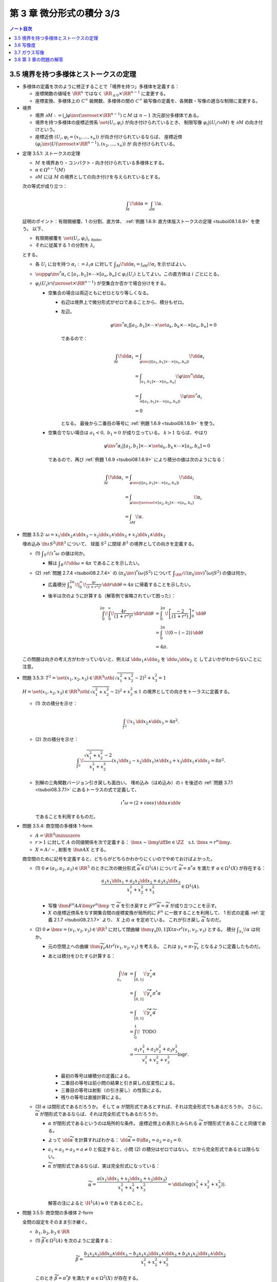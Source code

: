 ======================================================================
第 3 章 微分形式の積分 3/3
======================================================================

.. contents:: ノート目次

3.5 境界を持つ多様体とストークスの定理
======================================================================
* 多様体の定義を次のように修正することで「境界を持つ」多様体を定義する：

  * 座標関数の値域を :math:`\RR^n` ではなく :math:`\RR_{\le 0} \times \RR^{n - 1}` に変更する。
  * 座標変換、多様体上の :math:`C^\infty` 級関数、多様体の間の
    :math:`C^\infty` 級写像の定義を、各関数・写像の適当な制限に変更する。

* 境界

  * 境界 :math:`\partial M := \bigcup \varphi\inv(\zeroset \times \RR^{n - 1}) \subset M` は
    :math:`n - 1` 次元部分多様体である。

  * 境界を持つ多様体の座標近傍系 :math:`\set{(U_i, \varphi_i)}` が向き付けられているとき、
    制限写像 :math:`\varphi_i|(U_i \cap \partial M)` を :math:`\partial M` の向き付けという。

  * 座標近傍 :math:`(U_i, \varphi_i = (x_1, \dotsc, x_n))` が向き付けられているならば、
    座標近傍 :math:`(\varphi_i\inv|U(\zeroset \times \RR^{n - 1}), (x_2, \dotsc, x_n))` が
    向き付けられている。

.. _tsuboi08.3.5.1:

* 定理 3.5.1: ストークスの定理

  * :math:`M` を境界あり・コンパクト・向き付けられている多様体とする。
  * :math:`\alpha \in \Omega^{n - 1}(M)`
  * :math:`\partial M` には :math:`M` の境界としての向き付けを与えられているとする。

  次の等式が成り立つ：

  .. math::

     \int_M\!\dd \alpha = \int_{\partial M}\!\alpha.

  証明のポイント：有限開被覆、1 の分割、直方体、
  :ref:`例題 1.6.9: 直方体版ストークスの定理 <tsuboi08.1.6.9>` を使う。
  以下、

  * 有限開被覆を :math:`\set{(U_i, \varphi_i)}_{\text{i: finite}}`,
  * それに従属する 1 の分割を :math:`\lambda_i`

  とする。

  * 各 :math:`U_i` に台を持つ :math:`\alpha_i := \lambda_i \alpha` に対して
    :math:`\displaystyle \int_M\!\dd \alpha_i = \int_{\partial M}\!\alpha_i` を示せばよい。

  * :math:`\supp{{\varphi\inv}^*\alpha_i} \subset [a_1, b_1] \times \dotsb \times [a_n, b_n] \subset \varphi_i(U_i)`
    としてよい。この直方体は :math:`i` ごとにとる。

  * :math:`\varphi_i(U_i) \cap (\zeroset \times \RR^{n - 1})` が空集合か否かで場合分けをする。

    * 空集合の場合は両辺ともにゼロとなり等しくなる。

      * 右辺は境界上で微分形式がゼロであることから、積分もゼロ。
      * 左辺。

        .. math::

           {\varphi\inv}^*\alpha_i|[a_1, b_1] \times \dotsb \times \set{a_k, b_k} \times \dotsb \times [a_n, b_n] = 0

        であるので：

        .. math::

           \begin{align*}
           \int_M\!\dd \alpha_i
           &= \int_{\varphi\inv|([a_1, b_1] \times \dotsb \times [a_n, b_n])}\!\dd \alpha_i\\
           &= \int_{[a_1, b_1] \times \dotsb \times [a_n, b_n]}\! {\varphi\inv}^* \dd \alpha_i\\
           &= \int_{\partial([a_1, b_1] \times \dotsb \times [a_n, b_n])}\! {\varphi\inv}^* \alpha_i\\
           &= 0
           \end{align*}

        となる。
        最後から二番目の等号に :ref:`例題 1.6.9 <tsuboi08.1.6.9>` を使う。

    * 空集合でない場合は :math:`a_1 < 0,\ b_1 = 0` が成り立っている。
      :math:`k > 1` ならば、やはり

      .. math::

         {\varphi\inv}^*\alpha_i|[a_1, b_1] \times \dotsb \times \set{a_k, b_k} \times \dotsb \times [a_n, b_n] = 0

      であるので、再び :ref:`例題 1.6.9 <tsuboi08.1.6.9>` により積分の値は次のようになる：

      .. math::

         \begin{align*}
         \int_M\!\dd \alpha_i
         &= \int_{\varphi\inv|([a_1, b_1] \times \dotsb \times [a_n, b_n])}\!\dd a_i\\
         &= \int_{\varphi\inv|\zeroset \times [a_2, b_2] \times \dotsb \times [a_n, b_n]}\!\alpha_i\\
         &= \int_{\partial M}\!\alpha.
         \end{align*}

.. _tsuboi08.3.5.2:

* 問題 3.5.2: :math:`\omega = x_1 \dd x_2 \wedge \dd x_3 - x_2 \dd x_1 \wedge \dd x_3 + x_3 \dd x_1 \wedge \dd x_2`

  埋め込み :math:`\fn{\iota}{S^2}\RR^3` について、
  球面 :math:`S^2` に閉球 :math:`B^3` の境界としての向きを定義する。

  * \(1) :math:`\displaystyle \int_{S^2}\!\iota^*\omega` の値は何か。

    * 解は :math:`\displaystyle \int_{B^3}\!\dd \omega = 4 \pi` であることを示したい。

  * \(2) :ref:`問題 2.7.4 <tsuboi08.2.7.4>` の :math:`(\pi_S\inv)^*(\omega|S^2)` について
    :math:`\displaystyle \int_{\RR^2}\!(\pi_S\inv)^*(\omega|S^2)` の値は何か。

    * 広義積分 :math:`\displaystyle \int_0^{2\pi}\!\int_0^\infty\!\frac{4r}{(1 + r^2)^2}\,\dd r \dd \theta = 4 \pi`
      に帰着することを示したい。

    * 後半は次のように計算する（解答例で省略されていて困った）：

      .. math::

         \begin{align*}
         \int_0^{2\pi}\!\int_0^\infty\!\frac{4r}{(1 + r^2)^2}\,\dd r \dd \theta
         &= \int_0^{2\pi}\!\left[\frac{-2}{(1 + r^2)}\right]_0^\infty\,\dd \theta\\
         &= \int_0^{2\pi}\!(0 - (-2))\,\dd \theta\\
         &= 4\pi.
         \end{align*}

  .. todo:: 外微分の展開を計算する。

  この問題は向きの考え方がわかっていないと、例えば
  :math:`\dd u_1 \wedge \dd u_2` を :math:`\dd u_1 \dd u_2` と
  してよいかがわからないことに注意。

.. _tsuboi08.3.5.3:

* 問題 3.5.3: :math:`T^2 = \set{(x_1, x_2, x_3) \in \RR^3 \sth (\sqrt{x_1^2 + x_2^2} - 2)^2 + x_3^2 = 1}`

  :math:`H = \set{(x_1, x_2, x_3) \in \RR^3 \sth (\sqrt{x_1^2 + x_2^2} - 2)^2 + x_3^2 \le 1}`
  の境界としての向きをトーラスに定義する。

  * \(1) 次の積分を示せ：

    .. math::

       \int_{T^2}\!x_1\,\dd x_2 \wedge \dd x_3 = 4\pi^2.

    .. todo::

       残りを計算する：

       .. math::

          \begin{align*}
          \int_{T^2}\! x_1\,\dd x_2 \wedge \dd x_3
          &= \int_{\partial H}\! x_1 \,\dd x_2 \wedge \dd x_3\\
          &= \int_H\! \dd(x_1 \,\dd x_2 \wedge \dd x_3)\\
          &= \cdots
          \end{align*}

  * \(2) 次の積分を示せ：

    .. math::

       \int_{T^2}\!\dfrac{\sqrt{x_1^2 + x_2^2} - 2}{x_1^2 + x_2^2}
       (x_1\dd x_2 - x_2\dd x_1) \wedge \dd x_3
       + x_3\dd x_1 \wedge \dd x_2 = 8 \pi^2.

    .. todo::

       まず被積分微分形式を外微分することになる：

       .. math::

          3 - \dfrac{2}{\sqrt{x_1^2 + x_2^2}}\,\dd x_1 \wedge \dd x_2 \wedge \dd x_3.

       これにより変数変換を施した上で次のようになる：

       .. math::

          \begin{align*}
          \cdots &= \int_H\!\left(3 - \frac{2}{r}\right)r\,\dd r \dd \theta \dd x_3\\
          &= \int_{-1}^1\!\int_0^{2\pi}
             \left[\frac{3}{2}r^2 - 2\right]_{2 - \sqrt{1 - x_3^2}}^{2 - \sqrt{1 + x_3^2}}
             \,\dd \theta \dd x_3\\
          &= \cdots\\
          &= 8 \pi^2.
          \end{align*}

  * 別解の三角関数バージョン引き戻しも面白い。
    埋め込み（はめ込み）の :math:`\iota` を後述の :ref:`問題 3.7.1 <tsuboi08.3.7.1>`
    にあるトーラスの式で定義して、

    .. math::

       \iota^* \omega = (2 + \cos v)\,\dd u \wedge \dd v

    であることを利用するものだ。

.. _tsuboi08.3.5.4:

* 問題 3.5.4: 商空間の多様体 1-form

  * :math:`A = \RR^3 \minuszero`
  * :math:`r > 1` に対して :math:`A` の同値関係を次で定義する：
    :math:`\bm x \sim \bm y \iff \exists n \in \ZZ \quad\text{s.t. }\bm x = r^n\bm y.`
  * :math:`X = A/\sim`, 射影を :math:`\fn{\pi}{A}X` とする。

  商空間のために記号を定義すると、どちらがどちらかわかりにくいのでやめておけばよかった。

  * \(1) :math:`0 \ne (a_1, a_2, a_3) \in \RR^3` のときに次の微分形式 :math:`\widetilde \alpha \in \Omega^1(A)`
    について :math:`\widetilde \alpha = \pi^* \alpha` を満たす :math:`\alpha \in \Omega^1(X)` が存在する：

    .. math::

       \dfrac{a_1 x_1 \dd x_1 + a_2 x_2 \dd x_2 + a_3 x_3 \dd x_3}{x_1^2 + x_2^2 + x_3^2} \in \Omega^1(A).

    * 写像 :math:`\fnm{F^n}{A}{A}{\bm y}r^n\bm y` で :math:`\widetilde \alpha` を引き戻すと
      :math:`{F^n}^*\widetilde\alpha = \widetilde \alpha` が成り立つことを示す。

    * :math:`X` の座標近傍系をなす開集合間の座標変換が局所的に :math:`F^n` に一致することを利用して、
      1 形式の定義 :ref:`定義 2.1.7 <tsuboi08.2.1.7>` より、
      :math:`X` 上の :math:`\alpha` を定めている。
      これが引き戻し :math:`\widetilde \alpha` なのだ。

  * \(2) :math:`0 \ne \bm v = (v_1, v_2, v_3) \in \RR^3` に対して閉曲線
    :math:`\fnm{\gamma_v}{[0, 1]}{X}{t}{\pi \circ r^t(v_1, v_2, v_3)}` とする。
    積分 :math:`\displaystyle \int_{\gamma_v}\!\alpha` は何か。

    * 元の空間上への曲線 :math:`\fnm{\widetilde \gamma_v}{A}{t}r^t(v_1, v_2, v_3)` を考える。
      これは :math:`\gamma_v = \pi\circ \widetilde \gamma_v` となるように定義したものだ。

    * あとは積分をひたすら計算する：

      .. math::

         \begin{align*}
         \int_{\gamma_v}\!\alpha
         &= \int_{[0, 1]}\!\gamma_v^*\alpha\\
         &= \int_{[0, 1]}\!\widetilde \gamma_v^* \pi^*\alpha\\
         &= \int_{[0, 1]}\!\widetilde \gamma_v^*\widetilde\alpha\\
         &= \int_0^1\! \text{ TODO }\\
         &= \frac{a_1 v_1^2 + a_2 v_2^2 + a_3 v_3^2}{v_1^2 + v_2^2 + v_3^2} \log r.
         \end{align*}

      * 最初の等号は線積分の定義による。
      * 二番目の等号は前小問の結果と引き戻しの反変性による。
      * 三番目の等号は射影（の引き戻し）の性質による。
      * 残りの等号は直接計算による。

  * \(3) :math:`\alpha` は閉形式であるだろうか。
    そして :math:`\alpha` が閉形式であるとすれば、それは完全形式でもあるだろうか。
    さらに、:math:`\widetilde \alpha` が閉形式であるならば、それは完全形式でもあるだろうか。

    * :math:`\alpha` が閉形式であるというのは局所的な条件。
      座標近傍上の表示とみられる :math:`\widetilde \alpha` が閉形式であることと同値である。

    * よって :math:`\dd \widetilde \alpha` を計算すればわかる：
      :math:`\dd \widetilde \alpha = 0 \iff a_1 = a_2 = a_3 = 0.`

    * :math:`a_1 = a_2 = a_3 = a \ne 0` と仮定すると、小問 (2) の積分はゼロではない。
      だから完全形式であるとは限らない。

    * :math:`\widetilde \alpha` が閉形式であるならば、実は完全形式になっている：

      .. math::

         \widetilde \alpha = \frac{a(x_1\dd x_1 + x_2\dd x_2 + x_3\dd x_3)}{x_1^2 + x_2^2 + x_3^2}
         = \dd{(a \log(x_1^2 + x_2^2 + x_3^2))}.

      解答の注によると :math:`\H^1(A) \cong 0` であるとのこと。

.. _tsuboi08.3.5.5:

* 問題 3.5.5: 商空間の多様体 2-form

  全問の設定をそのまま引き継ぐ。

  * :math:`b_1, b_2, b_3 \in \RR`

  ..

  * \(1) :math:`\widetilde \beta \in \Omega^2(A)` を次のように定義する：

    .. math::

       \widetilde \beta =
         \frac{b_1 x_2 x_3 \dd x_2 \wedge \dd x_3
              -b_2 x_1 x_3 \dd x_1 \wedge \dd x_3
              +b_3 x_1 x_2 \dd x_1 \wedge \dd x_2}
              {x_1^2 + x_2^2 + x_3^2}

    このとき :math:`\widetilde \beta = \pi^* \beta` を満たす
    :math:`\alpha \in \Omega^2(X)` が存在する。

    * :ref:`前問 <tsuboi08.3.5.4>` 参照。

  * \(2) :math:`\pi(S^2) \subset X` に向きを与えて積分 :math:`\displaystyle \int_{\pi S^2}\!\beta` を求める。

    * :math:`\displaystyle \int_{\pi S^2}\!\beta = \int_{S^2}\!\widetilde\beta.`
    * :math:`\beta` の分子を :math:`\beta_1` とおくと、
      :math:`\widetilde\beta|S^2 = \beta_1|S^2` が成り立つというのが本問の急所だと思われる。
    * :math:`\dd \beta_1 = 0` である。ストークスの定理により次の計算が成り立つ：

      .. math::

         \begin{align*}
         \int_{S^2}\!\beta_1
         &= \int_{B^3}\!\dd \beta_1\\
         &= 0.
         \end{align*}

      ここで :math:`B^3` は閉球とする。

  * \(3) :math:`\beta` は閉形式であるだろうか。
    そして :math:`\beta` が閉形式であるとすれば、それは完全形式でもあるだろうか。

    * まず :math:`\beta \in Z^2(X) \iff \widetilde \beta \in Z^2(A)` に注意する。
    * :math:`\dd \widetilde \beta` を計算して、:math:`b_1 = b_2 = b_3 = 0` が条件であることがわかる。
    * :math:`\beta \in Z^2(X)` のとき :math:`0 = [\beta] \in \H^2(X).`

3.6 写像度
======================================================================
.. _tsuboi08.3.6.1:

* 定理 3.6.1: 写像度

  * :math:`M_1, M_2` を向き付けを持つコンパクト n 次元多様体とする。
  * :math:`\fn{F}{M_1}M_2` を写像とする。

  このときある整数 :math:`m \in \ZZ` が存在して、
  任意の :math:`\alpha \in \Omega^n(M_2)` に対して次の等式が成り立つ：

  .. math::

     \int_{M_1}\!F^*\alpha = m \int_{M_2}\!\alpha.

  本書の図 3.9 がわかりやすい。こういうイラストを自分で描けるようにしたいものだ。

  1. :math:`\fn{F}{M_1}M_2` の臨界値の集合を :math:`C \subset M_2` とおく。
     :ref:`幾何学 I 定理 5.4.1 サードの定理 <tsuboi05.5.4.1>` によると、
     :math:`C` の測度はゼロである。

  2. :math:`M_1` のコンパクト性により、:math:`M_1` の臨界点の集合もコンパクトである。
     ゆえに :math:`C` もコンパクトである。

  3. 補集合 :math:`M_2 \setminus C` は空集合ではない開集合である。

  4. 点 :math:`y \in M_2 \setminus C` をとる。さらにその逆像を
     :math:`F\inv(y) = \set{x_1, \dotsc, x_k}` とおく。

     * 有限個で済む理由を考えないといけない。

     このとき、各点 :math:`x_1, \dotsc, x_k` の座標近傍をそれぞれ
     :math:`U_1, \dotsc, U_k` とおく。
     これらはいずれも :math:`y` の座標近傍 :math:`V` と微分同相である。

  5. 点 :math:`y` を含んでいない集合 :math:`\displaystyle F(M_1\setminus \bigcup_{i=1}^k U_i)`
     はコンパクトである。

  6. よって、その補集合 :math:`\displaystyle M_2 \setminus F(M_1\setminus \bigcup_{i=1}^k U_i)` は開集合であり、
     :math:`y \in W \subset V` なる開集合 :math:`W` がとれる。

  7. 以上により

     * :math:`\displaystyle F\inv(W) = \bigcup_{i=1}^k (F\inv(W) \cap U_i)`
     * :math:`F|(F\inv(W) \cap U_i)` は微分同相

     である。

  8. :math:`\alpha \in \Omega^n(M_2)` で

     * :math:`\displaystyle \int_{M_2}\!\alpha > 0` かつ
     * :math:`\supp{F^*\alpha} = W`

     なるものをとる。

  9. :math:`F^*\alpha \in \Omega^n(M_1)` は :math:`\supp{\alpha} = W` を満たす。

  10. 次の等式が 7. により成り立つ：

      .. math::

         \int_{F\inv(W) \cap U_i}\!(F^*\alpha)|(F\inv(W) \cap U_i) = \pm\int_W\!\alpha|W.

  11. この等式が成り立つということは、ある整数が存在してうんぬんという主張が成り立つということだ。

  12. :math:`[\alpha] \in \H^n(M_2)` は生成元である。
      :math:`\fn{F^*}{\H^n(M_2)}\H^n(M_1)` は :math:`\RR \longto \RR` の準同型であるから、
      8. の :math:`\alpha` は任意でよい。

      * :ref:`定理 2.4.11 <tsuboi08.2.4.11>` による？

.. _tsuboi08.3.6.2:

* 定義 3.6.2: `写像度 <http://mathworld.wolfram.com/BrouwerDegree.html>`__

  上述の整数 :math:`m` を :math:`F` の写像度という。

.. _tsuboi08.3.6.3:

* 注意 3.6.3: ホモトピックな関数について

  * :math:`C^\infty` ホモトピックな写像同士の写像度は等しい。
  * これは :ref:`定理 2.4.18 <tsuboi08.2.4.18>` による。

.. _tsuboi08.3.6.4:

* 問題 3.6.4: 複素射影直線と代数学の基本定理

  * :math:`z \in \CC` と :math:`n \in \NN` に対して

    * :math:`P_0(z) = z^n`,
    * :math:`P(z)` を n 次多項式とする。

  * :math:`\fn{f}{\CC P^1}\CC P^1` を次の条件を満たす写像とする：

    * :math:`[z : 1] \longmapsto [P(z) : 1]`
    * :math:`[1 : 0] \longmapsto [1 : 0]`

  * :math:`\fn{f_0}{\CC P^1}\CC P^1` を次の条件を満たす写像とする：

    * :math:`[z : 1] \longmapsto [P_0(z) : 1]`
    * :math:`[1 : 0] \longmapsto [1 : 0]`

  * \(1) :math:`f` は :math:`C^\infty` 級である。

    1. :math:`\CC P^1` の座標近傍系を次のようにとれる：
       :math:`\set{(U_1, \varphi_1), (U_2, \varphi_2)}`

       * :math:`U_1 = \CC P^1\setminus\set{[1 : 0]}`
       * :math:`U_2 = \CC P^1\setminus\set{[0 : 1]}`
       * :math:`\varphi_1\colon [z_1 : z_2] \longmapsto z_1/z_2`
       * :math:`\varphi_2\colon [z_1 : z_2] \longmapsto z_2/z_1`

    2. :math:`\varphi_1 \circ f|U_1 \circ \varphi_1\inv(z) = P(z)` となるので、
       :math:`f` は :math:`U_1` 上に制限すれば :math:`C^\infty` 級である。

    3. :math:`[0 : 1]` の近傍で :math:`\varphi_2 \circ f \circ \varphi_2\inv` が
       原点付近で :math:`C^\infty` 級であることを見ればよい：

       .. math::

          \begin{align*}
          \varphi_2 \circ f \circ \varphi_2\inv(w)
          &= \cfrac{1}{P\left(\dfrac{1}{w}\right)}\\
          &= \frac{w^n}{a_0 + \dotsb + a_n w^n}.
          \end{align*}

       分母は原点付近ではゼロにはならない（不等式で評価する）。
       よって、:math:`f` は :math:`[0 : 1]` の近傍で :math:`C^\infty` 級である。

    以上の 2. と 3. により、:math:`f` は :math:`C^\infty` 級である。

  * \(2) 次の条件を満たす :math:`C^\infty` 級写像 :math:`\fn{F}{\CC P^1 \times [0, 1]}\CC P^1` が
    存在する：

    .. math::

       \begin{align*}
       F|\CC P^1 \times \zeroset &= f_0,\\
       F|\CC P^1 \times \set{1} &= f.\\
       \end{align*}

    1. :math:`P_z(t) = r_0\mathrm{e}^{i t \theta_0}z^n + t(a_1 z^{n - 1} + \dotsb + a_n)` とおく。
    2. 写像 :math:`F` を :math:`(\CC P^1 \setminus \set{[1 : 0]}) \times [0, 1]` に制限したところで
       :math:`F([z : 1], t) = [P_z(t) : 1]` と定義する。
       そうすることで、この制限定義域上では :math:`C^\infty` 級である。

    3. :math:`[0 : 1]` の近傍で :math:`\varphi_2 \circ F_t \circ \varphi_2\inv` が
       原点付近で :math:`C^\infty` 級であることを見ればよい：

       .. math::

          \begin{align*}
          \varphi_2 \circ F_t \circ \varphi_2\inv(w)
          &= \cfrac{1}{P_t\left(\dfrac{1}{w}\right)}\\
          &= \frac{w^n}{r_0 \mathrm{e}^{i t \theta_0} + \dotsb + a_n w^n}.
          \end{align*}

       先ほどと同様の評価をすることで、分母は原点付近ではゼロにはならないことを示す。

    4. :math:`\set{[0 : 1]} \times [0, 1]` の近傍で :math:`F` は :math:`C^\infty` 級である。

  * \(3) :math:`\fn{f^* = f_0^}{\H^2(\CC P^1)}\H^2(\CC P^1)`

    * :ref:`定理 2.4.18 <tsuboi08.2.4.18>` による。

  * \(4) :math:`\displaystyle \alpha \in \Omega^2(\CC P^1) \longmapsto \int\!\alpha` は
    写像 :math:`\fn{I}{\H^2(\CC P^1)}\RR` を導く。
    :math:`f_0^*` は何か。

    * これは解答を見てもわからない。
      :ref:`定理 3.6.1 <tsuboi08.3.6.1>` と同じ条件で
      :math:`\displaystyle \int_{\CC P^1}\!f_0^*\alpha = n\int_{\CC P^1}\!\alpha` が
      成り立っている。

    * :math:`f_0([\alpha]) = n[\alpha]` とは？

  * \(5) :math:`P(z) = 0` なる :math:`z` が存在しなければ、
    写像 :math:`f` は定数写像 :math:`[1 : 0]` とホモトピックであり、
    :math:`f^* = 0.`

    * この辺はわからない。
      :math:`G_t([z : w]) = \varphi_2\inv(t \varphi_2 f([z : w]))` がなぜ生じる？

3.7 ガウス写像
======================================================================
* `ガウス写像 <http://mathworld.wolfram.com/GaussMap.html>`__

  * :math:`M` を向き付け可能な 2 次元多様体とする。
  * 写像 :math:`\fn{\iota}{M}\RR^3` を埋め込み（はめ込み）とする。
  * ベクトル :math:`\bm n(p)` を :math:`\iota(M)` の単位法ベクトルとする。
    次の性質がある：

    * :math:`\bm n(p) \in T_{\iota(p)}\RR^3`
    * :math:`\norm{\bm n(p)} = 1`
    * :math:`\bm n(p) \perp \iota_*(T_pM)`

  写像 :math:`\fn{\bm n}{M}S^2` を、
  :math:`T_{\iota(p)}\RR^3` と :math:`\RR^3` を同一視して、ガウス写像という。

  これは、曲面 :math:`M` の一点上における長さが 1 の法線ベクトルを
  全部まとめて考えたいと言っている。
  法線ベクトルの先端が球面をどれだけ被覆するのかに興味があるのだろう。

.. _tsuboi08.3.7.1:

* 問題 3.7.1: トーラス

  :math:`T^2 = \set{(\cos u)(2 + \cos v), (\sin u)(2 + \cos v), \sin v) \in \RR^3 \sth u, v \in \RR}`

  * \(1) :math:`\bm n(u, v)` はどういうものか。

    これは単純にベクトル :math:`\dfrac{\partial \iota}{\partial u} \times \dfrac{\partial \iota}{\partial v}`
    を計算して、長さを 1 に直せばよい。

    .. math::

       \bm n(u, v)
       = \cos u \cos v \dfrac{\partial}{\partial x_1}
       + \sin u \cos v \dfrac{\partial}{\partial x_2}
       + \sin v \dfrac{\partial}{\partial x_3}.

    クロス積の計算時点で長さは :math:`\cos(v) + 2` になっているので、
    これで割ればそのままガウス写像が得られたことになる。

  * \(2) 次の微分形式に対して積分 :math:`\displaystyle \int_{T^2}\!\bm{n}^*\omega` はいくらか。

    .. math::

       \omega = x_1\,\dd x_2 \wedge \dd x_3
              - x_2\,\dd x_1 \wedge \dd x_3
              + x_3\,\dd x_1 \wedge \dd x_2.

    1. :math:`\bm{n}^*\omega` を計算する：

       .. math::

          \begin{align*}
          \bm{n}^*\omega
          &= \omega \circ \bm n\\
          &= \cos u \cos v\,\dd{(\sin u \cos v)} \wedge \dd{\sin v}\\
          &\qquad - \sin u \cos v\,\dd{(\cos u \cos v)} \wedge \dd{\sin v}\\
          &\qquad + \sin v\,\dd{(\cos u \cos v)} \wedge \dd{(\sin u \cos v)}\\
          &= \cos u \cos v\,(\cos u \cos v\,\dd u - \sin u \sin v\,\dd v) \wedge \cos v\,\dd v\\
          &\qquad- \sin u \cos v\,(-\sin u \cos v\,\dd u - \cos u \sin v\,\dd v) \wedge \cos v\,\dd v\\
          &\qquad+ \sin v\,(-\sin u \cos v\,\dd u - \cos u \sin v\,\dd v) \wedge (\cos u \cos v\,\dd u - \sin u \sin v\,\dd v)\\
          &= \cos u \cos v\,(\cos u \cos v\,\dd u) \wedge \cos v\,\dd v - \sin u \cos v\,(-\sin u \cos v\,\dd u) \wedge \cos v\,\dd v\\
          &\qquad + \sin^2 u \cos v \sin^2 v\,\dd u \wedge \dd v\\
          &\qquad - \cos^2 u \cos v \sin^2 v\,\dd v \wedge \dd u\\
          &= \cos^2 u \cos^3 v\,\dd u \wedge \dd v + \sin^2 u \cos^3 v\,\dd u \wedge \dd v\\
          &\qquad + \sin^2 u \cos v \sin^2 v\,\dd u \wedge \dd v\\
          &\qquad - \cos^2 u \cos v \sin^2 v\,\dd v \wedge \dd u\\
          &= (\cos^2 u \cos^3 v + \sin^2 u \cos^3 v + \sin^2 u \cos v \sin^2 v + \cos^2 u \cos v \sin^2 v)\,\dd u \wedge \dd v\\
          &= \cos v (\cos^2 u \cos^2 v + \sin^2 u \cos^2 v + \sin^2 u \sin^2 v + \cos^2 u \sin^2 v)\,\dd u \wedge \dd v\\
          &= \cos v (\cos^2 u \cos^2 v + \cos^2 u \sin^2 v + \sin^2 u \sin^2 v + \sin^2 u \cos^2 v)\,\dd u \wedge \dd v\\
          &= \cos v (\cos^2 u + \sin^2 u)\,\dd u \wedge \dd v\\
          &= \cos v\,\dd u \wedge \dd v.
          \end{align*}

       SymPy にやらせようとしたが上手くいかず、結局自力で計算することになった。
       検算が面倒過ぎる。

    2. 定義に従って重積分に置き換える：

       .. math::

          \begin{align*}
          \int_{T^2}\!\bm{n}^*\omega
          &= \int_0^{2\pi}\!\int_0^{2\pi}\!\cos u\,\dd u\dd v\\
          &= 0.
          \end{align*}

.. _tsuboi08.3.7.2:

* 問題 3.7.2: ガウス・ボンネの定理の証明

  連結性が要る。

  * \(1) 本節冒頭の滑らかな埋め込み（はめ込み）の族 :math:`\iota_t` に対して、
    :math:`\fn{\bm n_t}{M}S^2` を各埋め込み（はめ込み）に対応するガウス写像とする。
    このとき、:ref:`問題 3.5.2 <tsuboi08.3.5.2>` の :math:`\omega|S^2` に対して積分
    :math:`\displaystyle \int_{M}\!\bm n_t^*(\omega|S^2)` は :math:`4 \pi` の倍数である。

    1. :math:`\bm n_t` のホモトピー性（:ref:`注意 3.6.3 <tsuboi08.3.6.3>` 参照）により、
       :math:`\bm n_t` の写像度を表す値 :math:`m \in \ZZ` が一意的に存在する。
       ゆえに任意の :math:`t` に対して：

       .. math::

          \int_M\!\bm n_t^*(\omega|S^2) = m\int_{S^2}\!\omega.

    2. 再び :ref:`問題 3.5.2 <tsuboi08.3.5.2>` により、
       :math:`\displaystyle \int_{S^2}\!\omega = 4\pi` であるから、1. に代入して

       .. math::

          \int_M\!\bm n_t^*(\omega|S^2) = 4\pi m.

  * \(2) :math:`\iota` に対して定義されるガウス写像を :math:`\bm n` とする。
    :math:`(0, 0, \pm 1)` が正則値であるとする。
    このとき、座標 :math:`x_3` は :math:`M` 上のモース関数である。

    ポイント：逆像 :math:`\bm n\inv(0, 0, \pm 1)` の各点において、
    :math:`x_3(x_1, x_2)` のヘッセ行列が非退化であることを直接示す。

    1. ヒントに従って :math:`\bm n\inv(0, 0, \pm 1)` の近傍の点を :math:`(x_1, x_2, x_3(x_1, x_2))`
       と表すことにする。

    2. :math:`x_3` の臨界点の集合は、

       * :math:`\dfrac{\partial x_3}{\partial x_1} = \dfrac{\partial x_3}{\partial x_2} = 0` を満たす点の集合と、
       * :math:`\bm n = (0, 0, \pm 1)` を満たす点の集合の

       共通部分である。

    3. :math:`\bm n(x_1, x_2)` を求めると、次のベクトルの長さを 1 に正規化したものである：

       .. math::

          \left(-\dfrac{\partial x_3}{\partial x_1},
                -\dfrac{\partial x_3}{\partial x_2},
                \pm1\right).

    4. ここがポイント。
       :math:`(0, 0, \pm 1)` の近傍における :math:`S^2` の座標関数をヒントに従って

       .. math::

          (x_1, x_2, x_3) \longmapsto \left(\dfrac{\partial x_1}{\partial x_3}, \dfrac{\partial x_2}{\partial x_3}\right)

       とすると、:math:`\bm n(x_1, x_2) = \left(\dfrac{\partial x_3}{\partial x_1}, \dfrac{\partial x_3}{\partial x_2}\right)` より、

       .. math::

          D\bm n =
          \begin{pmatrix}
          \dfrac{\partial^2 x_3}{\partial x_1^2} && \dfrac{\partial^2 x_3}{\partial x_1 \partial x_2}\\
          \dfrac{\partial^2 x_3}{\partial x_1 \partial x_2} && \dfrac{\partial^2 x_3}{\partial x_2^2}
          \end{pmatrix}.

    5. :math:`(0, 0, \pm 1)` が正則値であるならば、
       :math:`\bm n\inv(0, 0, \pm 1)` の点において :math:`x_3(x_1, x_2)` のヘッセ行列は非退化である。

  * \(3) :math:`x_3` についての極大値、極小値、鞍点のそれぞれの個数を :math:`a, b, c` とすると
    :math:`\bm n` の写像度は :math:`\dfrac{1}{2}(a + b + c)` で与えられる。

    * ポイント：逆像 :math:`\bm n\inv(0, 0, 1)` と :math:`\bm n\inv(0, 0, -1)` を分けて考える。
    * 各点でヤコビアンの行列式が正であることと、:math:`x_3` の極大・極小をそこでとることが同値である。
    * 各点でヤコビアンの行列式が負であることと、:math:`x_3` の鞍点をそこでとることが同値である。

    1. :math:`\bm n\inv(0, 0, 1) = \set{p_1, \dotsc, p_k}` とし、
       開集合 :math:`U_i \in M` を
 
       * 点 :math:`p_i` の近傍であり、
       * :math:`\fn{\bm n}{U_i}S^2` について :math:`\bm n(U_i)` と微分同相である
       
       ようにとる。
       
    2. :math:`(0, 0, 1)` の近傍 :math:`V_+` を次のようにとる：
    
       .. math::
       
          V_+ \cap \bm n\left(M \setminus \bigcap_{i = 1}^k \closure{U_i}\right) = \varnothing.

    3. :math:`\alpha \in \Omega^2(S^2)` を :math:`\supp\alpha = V_+` となるようにとる。
    
    4. 上述 (2) より
    
       * \(A+): :math:`\det{D\bm n} > 0 \iff` :math:`x_3` の極大点・極小点
       * \(B+): :math:`\det{D\bm n} < 0 \iff` :math:`x_3` の鞍点

    5. 以上より次の式が成り立つ：
    
       .. math::
       
          \int_M\!\bm n^*\alpha = \sum_{\text{(A+)}}\int_{S^2}\!\alpha - \sum_{\text{(B+)}}\int_{S^2}\!\alpha.

    6. :math:`\bm n\inv(0, 0, -1)` に対しても 1. から 5. までと同様に考える：

       .. math::
       
          \int_M\!\bm n^*\beta = \sum_{\text{(A-)}}\int_{S^2}\!\beta - \sum_{\text{(B-)}}\int_{S^2}\!\beta.
          
    7. 写像度を求めることができる。
    
       :math:`\displaystyle \int_{S^2}\!\alpha = \int_{S^2}\!\beta` ととれれば（？）、
       :math:`\displaystyle \int_M\!\bm n^*\alpha = \int_M\!\bm n^*\beta` となる。
       これらを割り、5. と 6. を適用すれば題意の和を得る。

.. _tsuboi08.3.7.3:

* 問題 3.7.3: `ガウス・ボンネの定理 <http://mathworld.wolfram.com/Gauss-BonnetFormula.html>`__

  :math:`M` を向き付けられた 2 次元連結多様体であるとし、
  :math:`\fn{\bm n}{M}S^2` を埋め込み（はめ込み）に対するガウス写像である

  とする。

  * :ref:`問題 3.7.2 <tsuboi08.3.7.2>` の (3) の :math:`\dfrac{1}{2}(a + b + c)` は
    :math:`\chi(M)` そのものである。
    だから、この値は :math:`\iota` のとり方によらないはずだ。

  * :ref:`問題 3.7.2 <tsuboi08.3.7.2>` の (1) より、埋め込み（はめ込み）を変形すれば
    :math:`(0, 0, \pm 1)` を正則値としてもよい。それゆえ :math:`\bm n` の写像度は
    :math:`\dfrac{1}{2}\chi(M)` と等しい。

  * :ref:`問題 3.5.2 <tsuboi08.3.5.2>` の :math:`\omega|S^2` は「面積要素」であり、
    :math:`\displaystyle \int_{S^2}\!\omega|S^2 = 4\pi.`

  以上を組み合わせて次の等式を得る：

  .. math::

     \int_M\!\bm n^*(\omega|S^2) = 2\pi \chi M.

  この被積分部をガウスの曲率形式という。

3.8 第 3 章の問題の解答
======================================================================
.. todo:: 吟味中。
